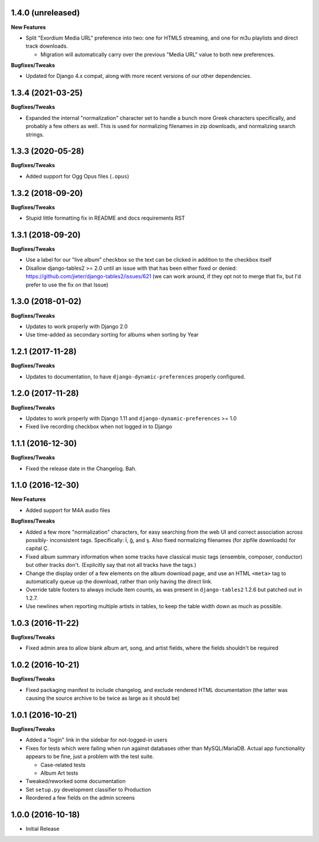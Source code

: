 1.4.0 (unreleased)
------------------

**New Features**

- Split "Exordium Media URL" preference into two: one for HTML5 streaming,
  and one for m3u playlists and direct track downloads.

  - Migration will automatically carry over the previous "Media URL" value
    to both new preferences.

**Bugfixes/Tweaks**

- Updated for Django 4.x compat, along with more recent versions of our
  other dependencies.

1.3.4 (2021-03-25)
------------------

**Bugfixes/Tweaks**

- Expanded the internal "normalization" character set to handle a bunch
  more Greek characters specifically, and probably a few others as well.
  This is used for normalizing filenames in zip downloads, and normalizing
  search strings.

1.3.3 (2020-05-28)
------------------

**Bugfixes/Tweaks**

- Added support for Ogg Opus files (``.opus``)

1.3.2 (2018-09-20)
------------------

**Bugfixes/Tweaks**

- Stupid little formatting fix in README and docs requirements RST

1.3.1 (2018-09-20)
------------------

**Bugfixes/Tweaks**

- Use a label for our "live album" checkbox so the text can be clicked
  in addition to the checkbox itself
- Disallow django-tables2 >= 2.0 until an issue with that has been either
  fixed or denied: https://github.com/jieter/django-tables2/issues/621
  (we can work around, if they opt not to merge that fix, but I'd prefer
  to use the fix on that Issue)

1.3.0 (2018-01-02)
------------------

**Bugfixes/Tweaks**

- Updates to work properly with Django 2.0
- Use time-added as secondary sorting for albums when sorting by Year

1.2.1 (2017-11-28)
------------------

**Bugfixes/Tweaks**

- Updates to documentation, to have ``django-dynamic-preferences``
  properly configured.

1.2.0 (2017-11-28)
------------------

**Bugfixes/Tweaks**

- Updates to work properly with Django 1.11 and
  ``django-dynamic-preferences`` >= 1.0
- Fixed live recording checkbox when not logged in to Django

1.1.1 (2016-12-30)
------------------

**Bugfixes/Tweaks**

- Fixed the release date in the Changelog.  Bah.

1.1.0 (2016-12-30)
------------------

**New Features**

- Added support for M4A audio files

**Bugfixes/Tweaks**

- Added a few more "normalization" characters, for easy searching
  from the web UI and correct association across possibly-
  inconsistent tags.  Specifically: İ, ğ, and ş.  Also fixed
  normalizing filenames (for zipfile downloads) for capital Ç.
- Fixed album summary information when some tracks have classical
  music tags (ensemble, composer, conductor) but other tracks
  don't.  (Explicitly say that not all tracks have the tags.)
- Change the display order of a few elements on the album download
  page, and use an HTML ``<meta>`` tag to automatically queue up
  the download, rather than only having the direct link.
- Override table footers to always include item counts, as was
  present in ``django-tables2`` 1.2.6 but patched out in 1.2.7.
- Use newlines when reporting multiple artists in tables, to keep
  the table width down as much as possible.

1.0.3 (2016-11-22)
------------------

**Bugfixes/Tweaks**

- Fixed admin area to allow blank album art, song, and
  artist fields, where the fields shouldn't be required

1.0.2 (2016-10-21)
------------------

**Bugfixes/Tweaks**

- Fixed packaging manifest to include changelog, and exclude
  rendered HTML documentation (the latter was causing the source
  archive to be twice as large as it should be)

1.0.1 (2016-10-21)
------------------

**Bugfixes/Tweaks**

- Added a "login" link in the sidebar for not-logged-in users
- Fixes for tests which were failing when run against databases
  other than MySQL/MariaDB.  Actual app functionality appears to
  be fine, just a problem with the test suite.

  - Case-related tests
  - Album Art tests

- Tweaked/reworked some documentation
- Set ``setup.py`` development classifier to Production
- Reordered a few fields on the admin screens

1.0.0 (2016-10-18)
------------------

- Initial Release
